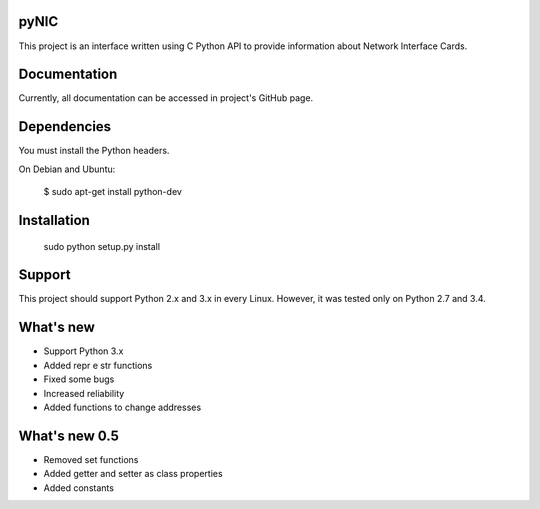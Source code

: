 pyNIC
=======

This project is an interface written using C Python API to provide information
about Network Interface Cards.

Documentation
=============

Currently, all documentation can be accessed in project's GitHub page.

Dependencies
============

You must install the Python headers.

On Debian and Ubuntu:

    $ sudo apt-get install python-dev

Installation
============

    sudo python setup.py install

Support
=======

This project should support Python 2.x and 3.x in every Linux. However, 
it was tested only on Python 2.7 and 3.4.

What's new
===========
- Support Python 3.x
- Added repr e str functions
- Fixed some bugs
- Increased reliability
- Added functions to change addresses

What's new 0.5
==============
- Removed set functions
- Added getter and setter as class properties
- Added constants
